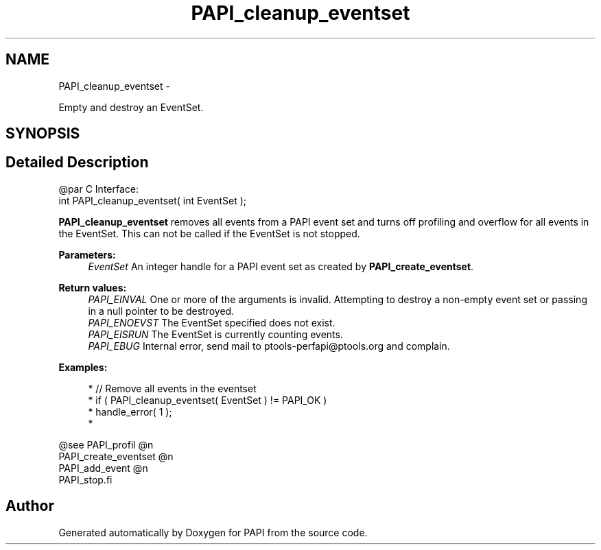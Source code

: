 .TH "PAPI_cleanup_eventset" 3 "Mon Mar 2 2015" "Version 5.4.1.0" "PAPI" \" -*- nroff -*-
.ad l
.nh
.SH NAME
PAPI_cleanup_eventset \- 
.PP
Empty and destroy an EventSet\&.  

.SH SYNOPSIS
.br
.PP
.SH "Detailed Description"
.PP 

.PP
.nf
@par C Interface:
\#include <papi.h> @n
int PAPI_cleanup_eventset( int  EventSet );

.fi
.PP
.PP
\fBPAPI_cleanup_eventset\fP removes all events from a PAPI event set and turns off profiling and overflow for all events in the EventSet\&. This can not be called if the EventSet is not stopped\&.
.PP
\fBParameters:\fP
.RS 4
\fIEventSet\fP An integer handle for a PAPI event set as created by \fBPAPI_create_eventset\fP\&.
.RE
.PP
\fBReturn values:\fP
.RS 4
\fIPAPI_EINVAL\fP One or more of the arguments is invalid\&. Attempting to destroy a non-empty event set or passing in a null pointer to be destroyed\&. 
.br
\fIPAPI_ENOEVST\fP The EventSet specified does not exist\&. 
.br
\fIPAPI_EISRUN\fP The EventSet is currently counting events\&. 
.br
\fIPAPI_EBUG\fP Internal error, send mail to ptools-perfapi@ptools.org and complain\&.
.RE
.PP
\fBExamples:\fP
.RS 4

.PP
.nf
*   // Remove all events in the eventset
*   if ( PAPI_cleanup_eventset( EventSet ) != PAPI_OK )
*   handle_error( 1 );
*   

.fi
.PP
.RE
.PP
.PP
.nf
@see PAPI_profil @n
PAPI_create_eventset @n
PAPI_add_event @n
PAPI_stop.fi
.PP
 

.SH "Author"
.PP 
Generated automatically by Doxygen for PAPI from the source code\&.

